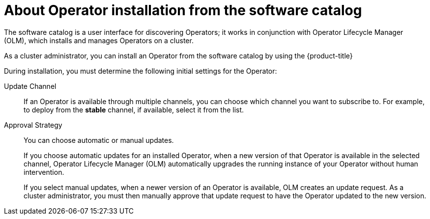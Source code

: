 // Module included in the following assemblies:
//
// * operators/user/olm-installing-operators-in-namespace.adoc
// * operators/admin/olm-adding-operators-to-cluster.adoc
// * post_installation_configuration/preparing-for-users.adoc
//
// Module watched for changes by Ecosystem Catalog team:
// https://projects.engineering.redhat.com/projects/RHEC/summary

ifeval::["{context}" == "olm-installing-operators-in-namespace"]
:olm-user:
endif::[]

:_mod-docs-content-type: CONCEPT
[id="olm-installing-operators-from-operatorhub_{context}"]
= About Operator installation from the software catalog

The software catalog is a user interface for discovering Operators; it works in conjunction with Operator Lifecycle Manager (OLM), which installs and manages Operators on a cluster.

ifndef::olm-user,openshift-dedicated,openshift-rosa,openshift-rosa-hcp[]
As a cluster administrator, you can install an Operator from the software catalog by using the {product-title}
ifdef::openshift-enterprise,openshift-webscale,openshift-origin[]
web console or CLI. Subscribing an Operator to one or more namespaces makes the Operator available to developers on your cluster.
endif::[]
endif::[]

ifdef::openshift-dedicated,openshift-rosa,openshift-rosa-hcp[]
As a `dedicated-admin`, you can install an Operator from the software catalog by using the {product-title} web console or CLI. Subscribing an Operator to one or more namespaces makes the Operator available to developers on your cluster.
endif::openshift-dedicated,openshift-rosa,openshift-rosa-hcp[]

ifdef::olm-user[]
As a user with the proper permissions, you can install an Operator from the software catalog by using the {product-title} web console or CLI.
endif::[]

During installation, you must determine the following initial settings for the Operator:

ifndef::olm-user[]
ifdef::openshift-enterprise,openshift-webscale,openshift-origin,openshift-rosa,openshift-dedicated,openshift-rosa-hcp[]
Installation Mode:: Choose *All namespaces on the cluster (default)* to have the Operator installed on all namespaces or choose individual namespaces, if available, to only install the Operator on selected namespaces. This example chooses *All namespaces...* to make the Operator available to all users and projects.
endif::[]
endif::[]
ifdef::olm-user[]
Installation Mode:: Choose a specific namespace in which to install the Operator.
endif::[]

Update Channel:: If an Operator is available through multiple channels, you can choose which channel you want to subscribe to. For example, to deploy from the *stable* channel, if available, select it from the list.

Approval Strategy:: You can choose automatic or manual updates.
+
If you choose automatic updates for an installed Operator, when a new version of that Operator is available in the selected channel, Operator Lifecycle Manager (OLM) automatically upgrades the running instance of your Operator without human intervention.
+
If you select manual updates, when a newer version of an Operator is available, OLM creates an update request. As a
ifndef::openshift-dedicated,openshift-rosa,openshift-rosa-hcp[]
cluster administrator,
endif::openshift-dedicated,openshift-rosa,openshift-rosa-hcp[]
ifdef::openshift-dedicated,openshift-rosa,openshift-rosa-hcp[]
`dedicated-admin`,
endif::openshift-dedicated,openshift-rosa,openshift-rosa-hcp[]
you must then manually approve that update request to have the Operator updated to the new version.

